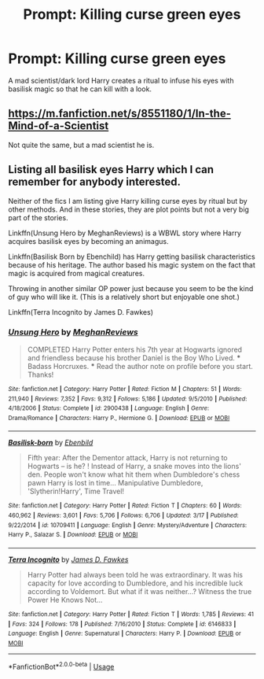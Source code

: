 #+TITLE: Prompt: Killing curse green eyes

* Prompt: Killing curse green eyes
:PROPERTIES:
:Author: 15_Redstones
:Score: 7
:DateUnix: 1557477817.0
:DateShort: 2019-May-10
:END:
A mad scientist/dark lord Harry creates a ritual to infuse his eyes with basilisk magic so that he can kill with a look.


** [[https://m.fanfiction.net/s/8551180/1/In-the-Mind-of-a-Scientist]]

Not quite the same, but a mad scientist he is.
:PROPERTIES:
:Author: lassehammer05
:Score: 3
:DateUnix: 1557488484.0
:DateShort: 2019-May-10
:END:


** Listing all basilisk eyes Harry which I can remember for anybody interested.

Neither of the fics I am listing give Harry killing curse eyes by ritual but by other methods. And in these stories, they are plot points but not a very big part of the stories.

Linkffn(Unsung Hero by MeghanReviews) is a WBWL story where Harry acquires basilisk eyes by becoming an animagus.

Linkffn(Basilisk Born by Ebenchild) has Harry getting basilisk characteristics because of his heritage. The author based his magic system on the fact that magic is acquired from magical creatures.

Throwing in another similar OP power just because you seem to be the kind of guy who will like it. (This is a relatively short but enjoyable one shot.)

Linkffn(Terra Incognito by James D. Fawkes)
:PROPERTIES:
:Author: MoD_Peverell
:Score: 1
:DateUnix: 1557512270.0
:DateShort: 2019-May-10
:END:

*** [[https://www.fanfiction.net/s/2900438/1/][*/Unsung Hero/*]] by [[https://www.fanfiction.net/u/414185/MeghanReviews][/MeghanReviews/]]

#+begin_quote
  COMPLETED Harry Potter enters his 7th year at Hogwarts ignored and friendless because his brother Daniel is the Boy Who Lived. *** Badass Horcruxes. *** Read the author note on profile before you start. Thanks!
#+end_quote

^{/Site/:} ^{fanfiction.net} ^{*|*} ^{/Category/:} ^{Harry} ^{Potter} ^{*|*} ^{/Rated/:} ^{Fiction} ^{M} ^{*|*} ^{/Chapters/:} ^{51} ^{*|*} ^{/Words/:} ^{211,940} ^{*|*} ^{/Reviews/:} ^{7,352} ^{*|*} ^{/Favs/:} ^{9,312} ^{*|*} ^{/Follows/:} ^{5,186} ^{*|*} ^{/Updated/:} ^{9/5/2010} ^{*|*} ^{/Published/:} ^{4/18/2006} ^{*|*} ^{/Status/:} ^{Complete} ^{*|*} ^{/id/:} ^{2900438} ^{*|*} ^{/Language/:} ^{English} ^{*|*} ^{/Genre/:} ^{Drama/Romance} ^{*|*} ^{/Characters/:} ^{Harry} ^{P.,} ^{Hermione} ^{G.} ^{*|*} ^{/Download/:} ^{[[http://www.ff2ebook.com/old/ffn-bot/index.php?id=2900438&source=ff&filetype=epub][EPUB]]} ^{or} ^{[[http://www.ff2ebook.com/old/ffn-bot/index.php?id=2900438&source=ff&filetype=mobi][MOBI]]}

--------------

[[https://www.fanfiction.net/s/10709411/1/][*/Basilisk-born/*]] by [[https://www.fanfiction.net/u/4707996/Ebenbild][/Ebenbild/]]

#+begin_quote
  Fifth year: After the Dementor attack, Harry is not returning to Hogwarts -- is he? ! Instead of Harry, a snake moves into the lions' den. People won't know what hit them when Dumbledore's chess pawn Harry is lost in time... Manipulative Dumbledore, 'Slytherin!Harry', Time Travel!
#+end_quote

^{/Site/:} ^{fanfiction.net} ^{*|*} ^{/Category/:} ^{Harry} ^{Potter} ^{*|*} ^{/Rated/:} ^{Fiction} ^{T} ^{*|*} ^{/Chapters/:} ^{60} ^{*|*} ^{/Words/:} ^{460,962} ^{*|*} ^{/Reviews/:} ^{3,601} ^{*|*} ^{/Favs/:} ^{5,706} ^{*|*} ^{/Follows/:} ^{6,706} ^{*|*} ^{/Updated/:} ^{3/17} ^{*|*} ^{/Published/:} ^{9/22/2014} ^{*|*} ^{/id/:} ^{10709411} ^{*|*} ^{/Language/:} ^{English} ^{*|*} ^{/Genre/:} ^{Mystery/Adventure} ^{*|*} ^{/Characters/:} ^{Harry} ^{P.,} ^{Salazar} ^{S.} ^{*|*} ^{/Download/:} ^{[[http://www.ff2ebook.com/old/ffn-bot/index.php?id=10709411&source=ff&filetype=epub][EPUB]]} ^{or} ^{[[http://www.ff2ebook.com/old/ffn-bot/index.php?id=10709411&source=ff&filetype=mobi][MOBI]]}

--------------

[[https://www.fanfiction.net/s/6146833/1/][*/Terra Incognito/*]] by [[https://www.fanfiction.net/u/744575/James-D-Fawkes][/James D. Fawkes/]]

#+begin_quote
  Harry Potter had always been told he was extraordinary. It was his capacity for love according to Dumbledore, and his incredible luck according to Voldemort. But what if it was neither...? Witness the true Power He Knows Not...
#+end_quote

^{/Site/:} ^{fanfiction.net} ^{*|*} ^{/Category/:} ^{Harry} ^{Potter} ^{*|*} ^{/Rated/:} ^{Fiction} ^{T} ^{*|*} ^{/Words/:} ^{1,785} ^{*|*} ^{/Reviews/:} ^{41} ^{*|*} ^{/Favs/:} ^{324} ^{*|*} ^{/Follows/:} ^{178} ^{*|*} ^{/Published/:} ^{7/16/2010} ^{*|*} ^{/Status/:} ^{Complete} ^{*|*} ^{/id/:} ^{6146833} ^{*|*} ^{/Language/:} ^{English} ^{*|*} ^{/Genre/:} ^{Supernatural} ^{*|*} ^{/Characters/:} ^{Harry} ^{P.} ^{*|*} ^{/Download/:} ^{[[http://www.ff2ebook.com/old/ffn-bot/index.php?id=6146833&source=ff&filetype=epub][EPUB]]} ^{or} ^{[[http://www.ff2ebook.com/old/ffn-bot/index.php?id=6146833&source=ff&filetype=mobi][MOBI]]}

--------------

*FanfictionBot*^{2.0.0-beta} | [[https://github.com/tusing/reddit-ffn-bot/wiki/Usage][Usage]]
:PROPERTIES:
:Author: FanfictionBot
:Score: 2
:DateUnix: 1557512309.0
:DateShort: 2019-May-10
:END:
